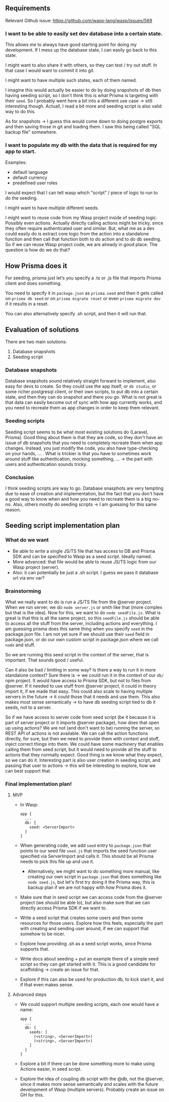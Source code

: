 ** Requirements

Relevant Github issue: https://github.com/wasp-lang/wasp/issues/569

*** I want to be able to easily set dev database into a certain state.
This allows me to always have good starting point for doing my development.
If I mess up the database state, I can easily go back to this state.

I might want to also share it with others, so they can test / try out stuff.
In that case I would want to commit it into git.

I might want to have multiple such states, each of them named.

I imagine this would actually be easier to do by doing snapshots of db then having seeding script, so I don't think this is what Prisma is targeting with their =seed=.
So I probably went here a bit into a different use case -> still interesting though.
Actuall, I read a bit more and seeding script is also valid way to do this.

As for snapshots -> I guess this would come down to doing postgre exports and then saving those in git and loading them.
I saw this being called "SQL backup file" somewhere.

*** I want to populate my db with the data that is required for my app to start.
Examples:
  - default language
  - default currency
  - predefined user roles

I would expect that I can tell wasp which "script" / piece of logic to run to do the seeding.

I might want to have multiple different seeds.

I might want to reuse code from my Wasp project inside of seeding logic. Possibly even actions.
Actually directly calling actions might be tricky, since they often require authenticated user and
similar. But, what me as a dev could easily do is extract core logic from the action into a
standalone function and then call that function both to do action and to do db seeding. So if we
can reuse Wasp project code, we are already in good place. The question is how do we do that?

** How Prisma does it
For seeding, prisma just let’s you specify a .ts or .js file that imports Prisma client and does something.

You need to specify it in =package.json= as =prisma.seed= and then it gets called on ~prisma db seed~ or
on ~prisma migrate reset~ or even ~prisma migrate dev~ if it results in a reset.

You can also alternatively specify .sh script, and then it will run that.

** Evaluation of solutions
There are two main solutions:
  1. Database snapshots
  2. Seeding script

*** Database snapshots
Database snapshots sound relatively straight forward to implement, also easy for devs to create.
So they could use the app itself, or =db studio=, or some richer postgresql client, or their own scripts,
to put db into a certain state, and then they can do snapshot and there you go.
What is not great is that data can easily become out of sync with how app currently works,
and you need to recreate them as app changes in order to keep them relevant.

*** Seeding scripts
Seeding script seems to be what most existing solutions do (Laravel, Prisma).
Good thing about them is that they are code, so they don't have an issue of db snapshots
that you need to completely recreate them when app changes. Instead, you just modify the code,
you also have type-checking on your hands, ... .
What is trickier is that you have to sometimes work around stuff like authentication,
mocking something, ... -> the part with users and authentication sounds tricky.

*** Conclusion
I think seeding scripts are way to go.
Database snasphots are very tempting due to ease of creation and implementation,
but the fact that you don't have a good way to know when and how you need to recreate them is a big no-no.
Also, others mostly do seeding scripts -> I am guessing for this same reason.


** Seeding script implementation plan

*** What do we want
 - Be able to write a single JS/TS file that has access to DB and Prisma SDK and can be specified to Wasp as a seed script. Ideally named.
 - More advanced: that file would be able to reuse JS/TS logic from our Wasp project (server).
 - Also: it can potentially be just a .sh script. I guess we pass it database url via env var?

*** Brainstorming
What we really want to do is run a JS/TS file from the @server project.
When we run server, we do =node server.js= or smth like that (more complex but that is the idea).
Now for this, we want to do =node seedFile.js=.
What is great is that this is all the same project, so this =seedFile.js= should be able to access all the stuff from the server, including actions and everything.
I am guessing prisma does this same thing when you specify =seed= in the package.json file.
I am not yet sure if we should use their =seed= field in package.json, or do our own custom script in package.json where we call =node= and stuff.

So we are running this seed script in the context of the server, that is important. 
That sounds good / useful.

Can it also be bad / limiting in some way? Is there a way to run it in more standalone context?
Sure there is -> we could run it in the context of our =db/= npm project. It would have access to Prisma SDK, but not to files from @server.
If it needed to use stuff from @server project, it could in theory import it, if we made that easy.
This could also scale to having multiple servers in the future -> it could those that it needs and use them.
This also makes most sense semantically -> to have db seeding script tied to db it seeds, not to a server.

So if we have access to server code from seed script (be it because it is part of server project or it imports @server package),
how does that open up using actions?
We are not (and don't want to be) running the server, so REST API of actions is not available.
We can call the action functions directly, for sure, but then we need to provide them with context and stuff, inject correct things into them.
We could have some machinery that enables calling them from seed script, but it would need to provide all the stuff to actions that they normally expect.
Good thing is we know what they expect, so we can do it.
Interesting part is also user creation in seeding script, and passing that user to actions -> this will be interesting to explore,
how we can best support that.

*** Final implementation plan!
**** MVP
 - In Wasp:
   #+BEGIN_SRC
     app {
       ...
       db: {
         seed: <ServerImport>
       }
     }
   #+END_SRC
   
 - When generating code, we add =seed= entry to =package.json= that points to our seed file =seed.js=
   that imports the seed function user specified via ServerImport and calls it.
   This should be all Prisma needs to pick this file up and use it.
   - Alternatively, we might want to do something more manual, like creating our own script in =package.json=
     that does something like ~node seed.js~, but let's first try doing it the Prisma way, this is
     backup plan if we are not happy with how Prisma does it.
 - Make sure that in seed script we can access code from the @server project (we should be able to),
   but also make sure that we can directly access Prisma SDK if we want to.
 - Write a seed script that creates some users and then some resources for those users.
   Explore how this feels, especially the part with creating and sending user around, if we can support that somehow to be nicer.
 - Explore how providing .sh as a seed script works, since Prisma supports that.
 - Write docs about seeding + put an example there of a simple seed script so they can get started with it.
   This is a good candidate for scaffolding -> create an issue for that.
 - Explore if this can also be used for production db, to kick start it, and if that even makes sense.

**** Advanced steps
 - We could support multiple seeding scripts, each one would have a name:
   #+BEGIN_SRC
     app {
       ...
       db: {
         seeds: [
           (<string>, <ServerImport>)
           (<string>, <ServerImport>)
         ]
       }
     }
   #+END_SRC
 - Explore a bit if there can be done something more to make using Actions easier, in seed script.
 - Explore the idea of coupling db script with the @db, not the @server, since it makes more sense semantically and scales with the future development of Wasp (multiple servers).
   Probably create an issue on GH for this.



